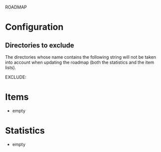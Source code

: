              ROADMAP



* Configuration
** Directories to exclude
   The directories whose name contains the following string will not
   be taken into account when updating the roadmap (both the
   statistics and the item lists).

   EXCLUDE: 
* Items
  + empty
* Statistics
  + empty

